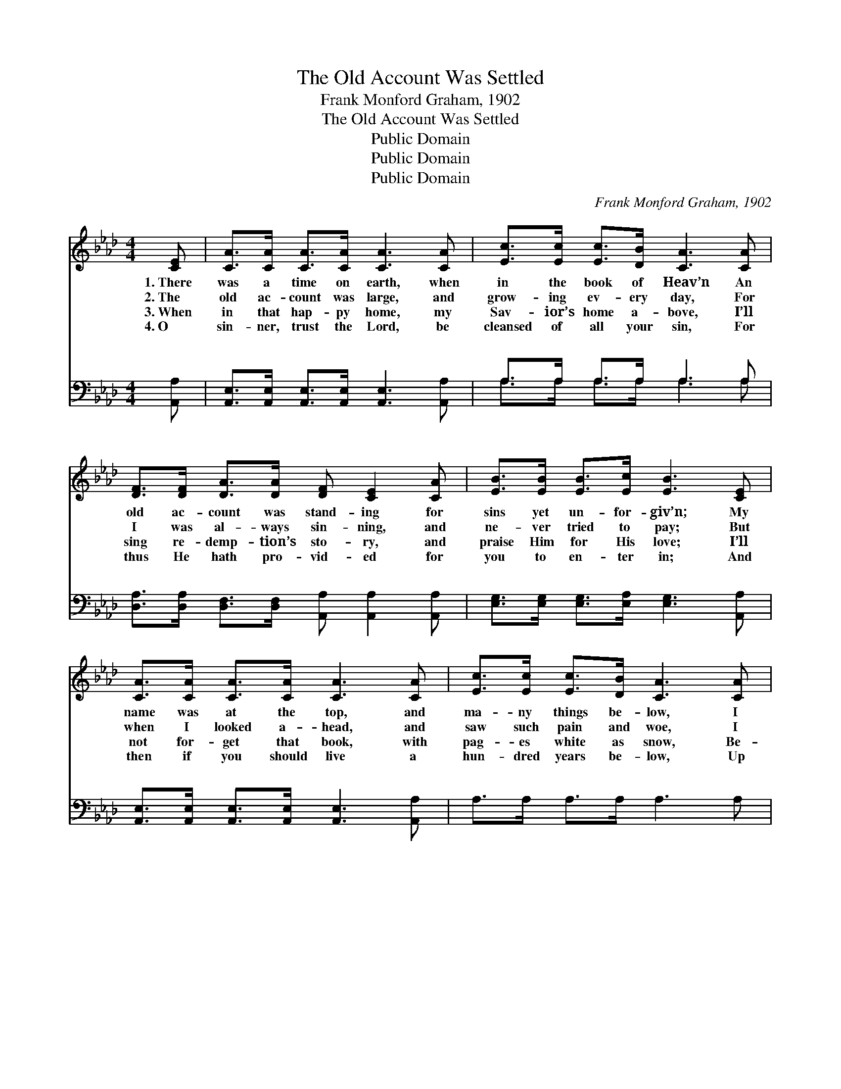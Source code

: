 X:1
T:The Old Account Was Settled
T:Frank Monford Graham, 1902
T:The Old Account Was Settled
T:Public Domain
T:Public Domain
T:Public Domain
C:Frank Monford Graham, 1902
Z:Public Domain
%%score 1 ( 2 3 )
L:1/8
M:4/4
K:Ab
V:1 treble 
V:2 bass 
V:3 bass 
V:1
 [CE] | [CA]>[CA] [CA]>[CA] [CA]3 [CA] | [Ec]>[Ec] [Ec]>[DB] [CA]3 [CA] | %3
w: 1.~There|was a time on earth, when|in the book of Heav’n An|
w: 2.~The|old ac- count was large, and|grow- ing ev- ery day, For|
w: 3.~When|in that hap- py home, my|Sav- ior’s home a- bove, I’ll|
w: 4.~O|sin- ner, trust the Lord, be|cleansed of all your sin, For|
 [DF]>[DF] [DA]>[DA] [DF] [CE]2 [CA] | [EB]>[EB] [EB]>[Ec] [EB]3 [CE] | %5
w: old ac- count was stand- ing for|sins yet un- for- giv’n; My|
w: I was al- ways sin- ning, and|ne- ver tried to pay; But|
w: sing re- demp- tion’s sto- ry, and|praise Him for His love; I’ll|
w: thus He hath pro- vid- ed for|you to en- ter in; And|
 [CA]>[CA] [CA]>[CA] [CA]3 [CA] | [Ec]>[Ec] [Ec]>[DB] [CA]3 [CA] | %7
w: name was at the top, and|ma- ny things be- low, I|
w: when I looked a- head, and|saw such pain and woe, I|
w: not for- get that book, with|pag- es white as snow, Be-|
w: then if you should live a|hun- dred years be- low, Up|
 [DF]>[DF] [DA]>[DA] [DF] [CE]2 [CA] | [Ec]<[Ec] [DB]>[DB] [CA]2 ||"^Refrain" [B,G]>[CA] | %10
w: went un- to the Keep- er, and|set- tled long a- go.||
w: said that I would set- tle, I|set- tled long a- go.|Long a-|
w: cause I came and set- tled, and|set- tled long a- go.||
w: there you’ll not re- gret it, you|set- tled long a- go.||
 [DB]6 [Ec]>[DB] | [CA]6 [EA]>[EB] | [Ac]>[Ac] [Ac]>[Ac] [Ac]<[Ac] [EB]>[FA] | [GB]6 [EA]>[EB] | %14
w: ||||
w: go, long a-|go, Yes, the|old ac- count was set- tled long a-|go; And the|
w: ||||
w: ||||
 [Ec]<[Ec] [Ec]>[DB] [CA]2 [CA]>[CA] | [DF]>[DA] [DA]>[DF] [CE]2 [CA]>[DB] | %16
w: ||
w: re- cord’s clear to- day, for He|washed my sins a- way, When the|
w: ||
w: ||
 [Ec]>[Ec] [Ec]>[Ec] [DB]<[DB] [Ec]>[DB] | [CA]6- [CA] |] %18
w: ||
w: old ac- count was set- tled long a-|go. *|
w: ||
w: ||
V:2
 [A,,A,] | [A,,E,]>[A,,E,] [A,,E,]>[A,,E,] [A,,E,]3 [A,,A,] | A,>A, A,>A, A,3 A, | %3
w: ~|~ ~ ~ ~ ~ ~|~ ~ ~ ~ ~ ~|
 [D,A,]>[D,A,] [D,F,]>[D,F,] [A,,A,] [A,,A,]2 [A,,A,] | %4
w: ~ ~ ~ ~ ~ ~ ~|
 [E,G,]>[E,G,] [E,G,]>[E,A,] [E,G,]3 [A,,A,] | [A,,E,]>[A,,E,] [A,,E,]>[A,,E,] [A,,E,]3 [A,,A,] | %6
w: ~ ~ ~ ~ ~ ~|~ ~ ~ ~ ~ ~|
 A,>A, A,>A, A,3 A, | [D,A,]>[D,A,] [D,F,]>[D,F,] [A,,A,] [A,,A,]2 [A,,A,] | %8
w: ~ ~ ~ ~ ~ ~|~ ~ ~ ~ ~ ~ down|
 [E,A,]<[E,A,] [E,G,]>[E,G,] [A,,A,]2 || z2 | z2 (3[E,G,][E,G,][E,G,] [E,G,]2 z2 | %11
w: on my knees I set-||tled it all ~|
 z A, (3[E,A,][E,A,][C,A,] [A,,A,]2 [A,C]>[A,D] | %12
w: ~ ~ ~ ~ ~ ~ ~|
 [A,E]>[A,E] [A,E]>[A,E] [A,E]<[A,E] [G,E]>[F,=D] | [E,E]2 [E,E]>[F,D] [E,C][D,B,] [C,A,]>[B,,G,] | %14
w: ~ ~ ~ Hal- le- lu- jah! *||
 [A,,A,]<[A,,A,] [A,,A,]>[A,,A,] [A,,A,]2 [A,,A,]>[A,,A,] | %15
w: |
 [D,A,]>[D,F,] [D,F,]>[D,A,] [A,,A,]2 A,>A, | A,>A, A,>A, [E,G,]<[E,G,] [E,A,]>[E,G,] | %17
w: ||
 [A,,A,]6- [A,,A,] |] %18
w: |
V:3
 x | x8 | A,>A, A,>A, A,3 A, | x8 | x8 | x8 | x8 | x8 | x6 || x2 | x8 | x8 | x8 | x8 | x8 | x8 | %16
w: ||~ ~ ~ ~ ~ ~||||||||||||||
 x8 | x7 |] %18
w: ||

